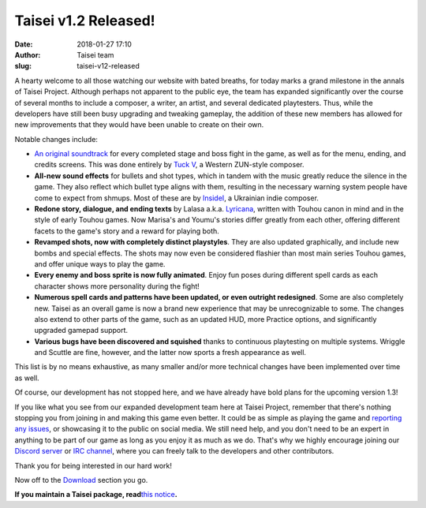 Taisei v1.2 Released!
#####################
:date: 2018-01-27 17:10
:author: Taisei team
:slug: taisei-v12-released

A hearty welcome to all those watching our website with bated breaths, for today marks a grand milestone in the annals of Taisei Project. Although perhaps not apparent to the public eye, the team has expanded significantly over the course of several months to include a composer, a writer, an artist, and several dedicated playtesters. Thus, while the developers have still been busy upgrading and tweaking gameplay, the addition of these new members has allowed for new improvements that they would have been unable to create on their own.

.. raw:: html

   </p>

Notable changes include:

.. raw:: html

   </p>

-  

   .. raw:: html

      </p>

   `An original soundtrack <https://tuckv.bandcamp.com/album/taisei-project-ost>`__ for every completed stage and boss fight in the game, as well as for the menu, ending, and credits screens. This was done entirely by `Tuck V <https://www.youtube.com/channel/UCaw73cuHLnFCSpjOtt_9pyg>`__, a Western ZUN-style composer.

   .. raw:: html

      </p>

-  

   .. raw:: html

      </p>

   **All-new sound effects** for bullets and shot types, which in tandem with the music greatly reduce the silence in the game. They also reflect which bullet type aligns with them, resulting in the necessary warning system people have come to expect from shmups. Most of these are by `InsideI <https://vnutriya.bandcamp.com/>`__, a Ukrainian indie composer.

   .. raw:: html

      </p>

-  

   .. raw:: html

      </p>

   **Redone story, dialogue, and ending texts** by Lalasa a.k.a. `Lyricana <https://www.reddit.com/user/lyricana>`__, written with Touhou canon in mind and in the style of early Touhou games. Now Marisa's and Youmu's stories differ greatly from each other, offering different facets to the game's story and a reward for playing both.

   .. raw:: html

      </p>

-  

   .. raw:: html

      </p>

   **Revamped shots, now with completely distinct playstyles**. They are also updated graphically, and include new bombs and special effects. The shots may now even be considered flashier than most main series Touhou games, and offer unique ways to play the game.

   .. raw:: html

      </p>

-  

   .. raw:: html

      </p>

   **Every enemy and boss sprite is now fully animated**. Enjoy fun poses during different spell cards as each character shows more personality during the fight!

   .. raw:: html

      </p>

-  

   .. raw:: html

      </p>

   **Numerous spell cards and patterns have been updated, or even outright redesigned**. Some are also completely new. Taisei as an overall game is now a brand new experience that may be unrecognizable to some. The changes also extend to other parts of the game, such as an updated HUD, more Practice options, and significantly upgraded gamepad support.

   .. raw:: html

      </p>

-  

   .. raw:: html

      </p>

   **Various bugs have been discovered and squished** thanks to continuous playtesting on multiple systems. Wriggle and Scuttle are fine, however, and the latter now sports a fresh appearance as well.

   .. raw:: html

      </p>

.. raw:: html

   </p>

This list is by no means exhaustive, as many smaller and/or more technical changes have been implemented over time as well.

.. raw:: html

   </p>

Of course, our development has not stopped here, and we have already have bold plans for the upcoming version 1.3!

.. raw:: html

   </p>

If you like what you see from our expanded development team here at Taisei Project, remember that there's nothing stopping you from joining in and making this game even better. It could be as simple as playing the game and `reporting any issues <https://github.com/taisei-project/taisei/issues>`__, or showcasing it to the public on social media. We still need help, and you don't need to be an expert in anything to be part of our game as long as you enjoy it as much as we do. That's why we highly encourage joining our `Discord server <https://discord.gg/JEHCMzW>`__ or `IRC channel <irc://irc.freenode.net:6667/taisei-project>`__, where you can freely talk to the developers and other contributors.

.. raw:: html

   </p>

Thank you for being interested in our hard work!

.. raw:: html

   </p>

Now off to the `Download <https://taisei-project.org/download>`__ section you go.

.. raw:: html

   </p>

**If you maintain a Taisei package, read**\ `this notice <https://github.com/taisei-project/taisei/releases/tag/v1.2>`__\ **.**

.. raw:: html

   </p>
